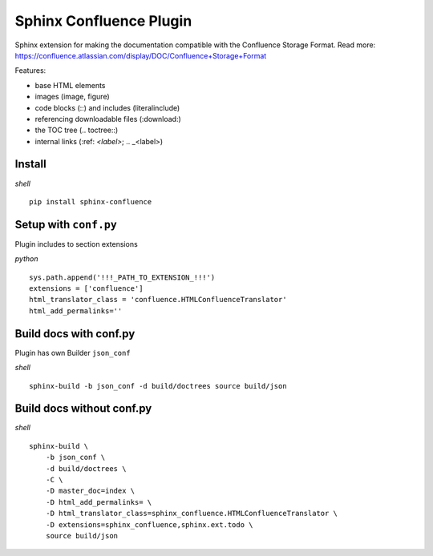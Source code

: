 Sphinx Confluence Plugin
========================

Sphinx extension for making the documentation compatible with the Confluence Storage Format.
Read more: https://confluence.atlassian.com/display/DOC/Confluence+Storage+Format

Features:

- base HTML elements
- images (image, figure)
- code blocks (::) and includes (literalinclude)
- referencing downloadable files (:download:)
- the TOC tree (.. toctree::)
- internal links (:ref: `<label>`; .. _<label>)

Install
-------

*shell*
::

    pip install sphinx-confluence


Setup with ``conf.py``
----------------------

Plugin includes to section extensions

*python*
::

    sys.path.append('!!!_PATH_TO_EXTENSION_!!!')
    extensions = ['confluence']
    html_translator_class = 'confluence.HTMLConfluenceTranslator'
    html_add_permalinks=''


Build docs with conf.py
-----------------------


Plugin has own Builder ``json_conf``

*shell*
::

    sphinx-build -b json_conf -d build/doctrees source build/json


Build docs without conf.py
--------------------------

*shell*
::

    sphinx-build \
        -b json_conf \
        -d build/doctrees \
        -C \
        -D master_doc=index \
        -D html_add_permalinks= \
        -D html_translator_class=sphinx_confluence.HTMLConfluenceTranslator \
        -D extensions=sphinx_confluence,sphinx.ext.todo \
        source build/json

